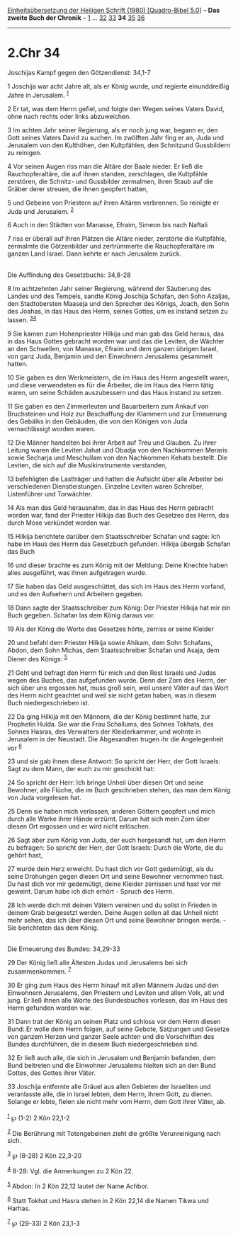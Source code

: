 :PROPERTIES:
:ID:       4f8ee3b8-e36d-4ed3-8d61-fbdf2b86a306
:END:
<<navbar>>
[[../index.html][Einheitsübersetzung der Heiligen Schrift (1980)
[Quadro-Bibel 5.0]]] -- *Das zweite Buch der Chronik* --
[[file:2.Chr_1.html][1]] ... [[file:2.Chr_32.html][32]]
[[file:2.Chr_33.html][33]] *34* [[file:2.Chr_35.html][35]]
[[file:2.Chr_36.html][36]]

--------------

* 2.Chr 34
  :PROPERTIES:
  :CUSTOM_ID: chr-34
  :END:

<<verses>>

<<v1>>
**** Joschijas Kampf gegen den Götzendienst: 34,1-7
     :PROPERTIES:
     :CUSTOM_ID: joschijas-kampf-gegen-den-götzendienst-341-7
     :END:
1 Joschija war acht Jahre alt, als er König wurde, und regierte
einunddreißig Jahre in Jerusalem. ^{[[#fn1][1]]}

<<v2>>
2 Er tat, was dem Herrn gefiel, und folgte den Wegen seines Vaters
David, ohne nach rechts oder links abzuweichen.

<<v3>>
3 Im achten Jahr seiner Regierung, als er noch jung war, begann er, den
Gott seines Vaters David zu suchen. Im zwölften Jahr fing er an, Juda
und Jerusalem von den Kulthöhen, den Kultpfählen, den Schnitzund
Gussbildern zu reinigen.

<<v4>>
4 Vor seinen Augen riss man die Altäre der Baale nieder. Er ließ die
Rauchopferaltäre, die auf ihnen standen, zerschlagen, die Kultpfähle
zerstören, die Schnitz- und Gussbilder zermalmen, ihren Staub auf die
Gräber derer streuen, die ihnen geopfert hatten,

<<v5>>
5 und Gebeine von Priestern auf ihren Altären verbrennen. So reinigte er
Juda und Jerusalem. ^{[[#fn2][2]]}

<<v6>>
6 Auch in den Städten von Manasse, Efraim, Simeon bis nach Naftali

<<v7>>
7 riss er überall auf ihren Plätzen die Altäre nieder, zerstörte die
Kultpfähle, zermalmte die Götzenbilder und zertrümmerte die
Rauchopferaltäre im ganzen Land Israel. Dann kehrte er nach Jerusalem
zurück.\\
\\

<<v8>>
**** Die Auffindung des Gesetzbuchs: 34,8-28
     :PROPERTIES:
     :CUSTOM_ID: die-auffindung-des-gesetzbuchs-348-28
     :END:
8 Im achtzehnten Jahr seiner Regierung, während der Säuberung des Landes
und des Tempels, sandte König Joschija Schafan, den Sohn Azaljas, den
Stadtobersten Maaseja und den Sprecher des Königs, Joach, den Sohn des
Joahas, in das Haus des Herrn, seines Gottes, um es instand setzen zu
lassen. ^{[[#fn3][3]][[#fn4][4]]}

<<v9>>
9 Sie kamen zum Hohenpriester Hilkija und man gab das Geld heraus, das
in das Haus Gottes gebracht worden war und das die Leviten, die Wächter
an den Schwellen, von Manasse, Efraim und dem ganzen übrigen Israel, von
ganz Juda, Benjamin und den Einwohnern Jerusalems gesammelt hatten.

<<v10>>
10 Sie gaben es den Werkmeistern, die im Haus des Herrn angestellt
waren, und diese verwendeten es für die Arbeiter, die im Haus des Herrn
tätig waren, um seine Schäden auszubessern und das Haus instand zu
setzen.

<<v11>>
11 Sie gaben es den Zimmerleuten und Bauarbeitern zum Ankauf von
Bruchsteinen und Holz zur Beschaffung der Klammern und zur Erneuerung
des Gebälks in den Gebäuden, die von den Königen von Juda vernachlässigt
worden waren.

<<v12>>
12 Die Männer handelten bei ihrer Arbeit auf Treu und Glauben. Zu ihrer
Leitung waren die Leviten Jahat und Obadja von den Nachkommen Meraris
sowie Secharja und Meschullam von den Nachkommen Kehats bestellt. Die
Leviten, die sich auf die Musikinstrumente verstanden,

<<v13>>
13 befehligten die Lastträger und hatten die Aufsicht über alle Arbeiter
bei verschiedenen Dienstleistungen. Einzelne Leviten waren Schreiber,
Listenführer und Torwächter.

<<v14>>
14 Als man das Geld herausnahm, das in das Haus des Herrn gebracht
worden war, fand der Priester Hilkija das Buch des Gesetzes des Herrn,
das durch Mose verkündet worden war.

<<v15>>
15 Hilkija berichtete darüber dem Staatsschreiber Schafan und sagte: Ich
habe im Haus des Herrn das Gesetzbuch gefunden. Hilkija übergab Schafan
das Buch

<<v16>>
16 und dieser brachte es zum König mit der Meldung: Deine Knechte haben
alles ausgeführt, was ihnen aufgetragen wurde.

<<v17>>
17 Sie haben das Geld ausgeschüttet, das sich im Haus des Herrn vorfand,
und es den Aufsehern und Arbeitern gegeben.

<<v18>>
18 Dann sagte der Staatsschreiber zum König: Der Priester Hilkija hat
mir ein Buch gegeben. Schafan las dem König daraus vor.

<<v19>>
19 Als der König die Worte des Gesetzes hörte, zerriss er seine Kleider

<<v20>>
20 und befahl dem Priester Hilkija sowie Ahikam, dem Sohn Schafans,
Abdon, dem Sohn Michas, dem Staatsschreiber Schafan und Asaja, dem
Diener des Königs: ^{[[#fn5][5]]}

<<v21>>
21 Geht und befragt den Herrn für mich und den Rest Israels und Judas
wegen des Buches, das aufgefunden wurde. Denn der Zorn des Herrn, der
sich über uns ergossen hat, muss groß sein, weil unsere Väter auf das
Wort des Herrn nicht geachtet und weil sie nicht getan haben, was in
diesem Buch niedergeschrieben ist.

<<v22>>
22 Da ging Hilkija mit den Männern, die der König bestimmt hatte, zur
Prophetin Hulda. Sie war die Frau Schallums, des Sohnes Tokhats, des
Sohnes Hasras, des Verwalters der Kleiderkammer, und wohnte in Jerusalem
in der Neustadt. Die Abgesandten trugen ihr die Angelegenheit vor
^{[[#fn6][6]]}

<<v23>>
23 und sie gab ihnen diese Antwort: So spricht der Herr, der Gott
Israels: Sagt zu dem Mann, der euch zu mir geschickt hat:

<<v24>>
24 So spricht der Herr: Ich bringe Unheil über diesen Ort und seine
Bewohner, alle Flüche, die im Buch geschrieben stehen, das man dem König
von Juda vorgelesen hat.

<<v25>>
25 Denn sie haben mich verlassen, anderen Göttern geopfert und mich
durch alle Werke ihrer Hände erzürnt. Darum hat sich mein Zorn über
diesen Ort ergossen und er wird nicht erlöschen.

<<v26>>
26 Sagt aber zum König von Juda, der euch hergesandt hat, um den Herrn
zu befragen: So spricht der Herr, der Gott Israels: Durch die Worte, die
du gehört hast,

<<v27>>
27 wurde dein Herz erweicht. Du hast dich vor Gott gedemütigt, als du
seine Drohungen gegen diesen Ort und seine Bewohner vernommen hast. Du
hast dich vor mir gedemütigt, deine Kleider zerrissen und hast vor mir
geweint. Darum habe ich dich erhört - Spruch des Herrn.

<<v28>>
28 Ich werde dich mit deinen Vätern vereinen und du sollst in Frieden in
deinem Grab beigesetzt werden. Deine Augen sollen all das Unheil nicht
mehr sehen, das ich über diesen Ort und seine Bewohner bringen werde. -
Sie berichteten das dem König.\\
\\

<<v29>>
**** Die Erneuerung des Bundes: 34,29-33
     :PROPERTIES:
     :CUSTOM_ID: die-erneuerung-des-bundes-3429-33
     :END:
29 Der König ließ alle Ältesten Judas und Jerusalems bei sich
zusammenkommen. ^{[[#fn7][7]]}

<<v30>>
30 Er ging zum Haus des Herrn hinauf mit allen Männern Judas und den
Einwohnern Jerusalems, den Priestern und Leviten und allem Volk, alt und
jung. Er ließ ihnen alle Worte des Bundesbuches vorlesen, das im Haus
des Herrn gefunden worden war.

<<v31>>
31 Dann trat der König an seinen Platz und schloss vor dem Herrn diesen
Bund: Er wolle dem Herrn folgen, auf seine Gebote, Satzungen und Gesetze
von ganzem Herzen und ganzer Seele achten und die Vorschriften des
Bundes durchführen, die in diesem Buch niedergeschrieben sind.

<<v32>>
32 Er ließ auch alle, die sich in Jerusalem und Benjamin befanden, dem
Bund beitreten und die Einwohner Jerusalems hielten sich an den Bund
Gottes, des Gottes ihrer Väter.

<<v33>>
33 Joschija entfernte alle Gräuel aus allen Gebieten der Israeliten und
veranlasste alle, die in Israel lebten, dem Herrn, ihrem Gott, zu
dienen. Solange er lebte, fielen sie nicht mehr vom Herrn, dem Gott
ihrer Väter, ab.\\
\\

^{[[#fnm1][1]]} ℘ (1-2) 2 Kön 22,1-2

^{[[#fnm2][2]]} Die Berührung mit Totengebeinen zieht die größte
Verunreinigung nach sich.

^{[[#fnm3][3]]} ℘ (8-28) 2 Kön 22,3-20

^{[[#fnm4][4]]} 8-28: Vgl. die Anmerkungen zu 2 Kön 22.

^{[[#fnm5][5]]} Abdon: In 2 Kön 22,12 lautet der Name Achbor.

^{[[#fnm6][6]]} Statt Tokhat und Hasra stehen in 2 Kön 22,14 die Namen
Tikwa und Harhas.

^{[[#fnm7][7]]} ℘ (29-33) 2 Kön 23,1-3
